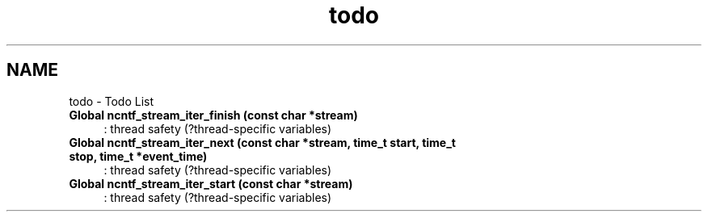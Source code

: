 .TH "todo" 3 "Mon Nov 18 2013" "Version 0.6.0" "libnetconf" \" -*- nroff -*-
.ad l
.nh
.SH NAME
todo \- Todo List 

.IP "\fBGlobal \fBncntf_stream_iter_finish\fP (const char *stream)\fP" 1c
: thread safety (?thread-specific variables)
.PP
.IP "\fBGlobal \fBncntf_stream_iter_next\fP (const char *stream, time_t start, time_t stop, time_t *event_time)\fP" 1c
: thread safety (?thread-specific variables)
.PP
.IP "\fBGlobal \fBncntf_stream_iter_start\fP (const char *stream)\fP" 1c
: thread safety (?thread-specific variables)
.PP
.PP

